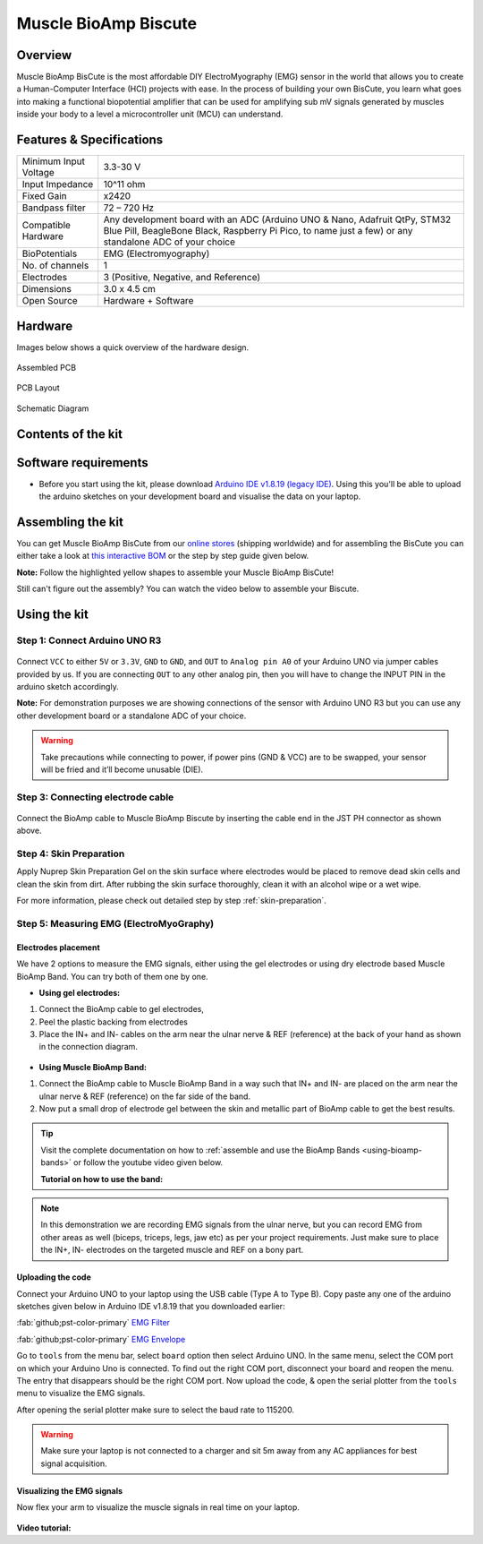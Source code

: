 .. _muscle-bioamp-biscute:

Muscle BioAmp Biscute
######################

Overview
*********
Muscle BioAmp BisCute is the most affordable DIY ElectroMyography (EMG) sensor in the world that allows you to create a
Human-Computer Interface (HCI) projects with ease. In the process of building your own BisCute, you learn what goes 
into making a functional biopotential amplifier that can be used for amplifying sub mV signals generated by muscles 
inside your body to a level a microcontroller unit (MCU) can understand.

.. figure:: media/Muscle_BioAmp_BisCute.*
    :width: 800
    :align: center


Features & Specifications
***************************

+-----------------------+-------------------------------------------------------------------------------------------------------------------------------------------------------------------------------------------------------+
| Minimum Input Voltage | 3.3-30 V                                                                                                                                                                                              |
+-----------------------+-------------------------------------------------------------------------------------------------------------------------------------------------------------------------------------------------------+
| Input Impedance       | 10^11 ohm                                                                                                                                                                                             |
+-----------------------+-------------------------------------------------------------------------------------------------------------------------------------------------------------------------------------------------------+
| Fixed Gain            | x2420                                                                                                                                                                                                 |
+-----------------------+-------------------------------------------------------------------------------------------------------------------------------------------------------------------------------------------------------+
| Bandpass filter       | 72 – 720 Hz                                                                                                                                                                                           |
+-----------------------+-------------------------------------------------------------------------------------------------------------------------------------------------------------------------------------------------------+
| Compatible Hardware   | Any development board with an ADC (Arduino UNO & Nano, Adafruit QtPy, STM32 Blue Pill, BeagleBone Black, Raspberry Pi Pico, to name just a few) or any standalone ADC of your choice                  |
+-----------------------+-------------------------------------------------------------------------------------------------------------------------------------------------------------------------------------------------------+
| BioPotentials         | EMG (Electromyography)                                                                                                                                                                                |
+-----------------------+-------------------------------------------------------------------------------------------------------------------------------------------------------------------------------------------------------+
| No. of channels       | 1                                                                                                                                                                                                     |
+-----------------------+-------------------------------------------------------------------------------------------------------------------------------------------------------------------------------------------------------+
| Electrodes            | 3 (Positive, Negative, and Reference)                                                                                                                                                                 |
+-----------------------+-------------------------------------------------------------------------------------------------------------------------------------------------------------------------------------------------------+
| Dimensions            | 3.0 x 4.5 cm                                                                                                                                                                                          |
+-----------------------+-------------------------------------------------------------------------------------------------------------------------------------------------------------------------------------------------------+
| Open Source           | Hardware + Software                                                                                                                                                                                   |
+-----------------------+-------------------------------------------------------------------------------------------------------------------------------------------------------------------------------------------------------+

Hardware
**********
Images below shows a quick overview of the hardware design.

.. only:: html

    .. grid:: 1 1 2 2
        :margin: 4 4 0 0 
        :gutter: 2

        .. grid-item::    
            
            .. card::

                PCB Front
                ^^^^^
                .. figure:: media/front.*

        .. grid-item::
            
            .. card::

                PCB Back
                ^^^^^
                .. figure:: media/back.*    

.. only:: latex

    .. figure:: media/front.*
        :width: 50%

    .. figure:: media/back.*
        :width: 50%    

.. figure:: media/assembled.*
    :align: center
    :width: 50%

    Assembled PCB

.. figure:: media/dimensions.*
    :align: center
    :width: 100%

    PCB Layout

.. figure:: media/schematic.*
    :align: center   
    :width: 90%

    Schematic Diagram

Contents of the kit
********************

.. figure:: media/kit-contents.*
    :align: center
    :width: 60%

Software requirements
**********************

- Before you start using the kit, please download `Arduino IDE v1.8.19 (legacy IDE) <https://www.arduino.cc/en/software>`_. Using this you'll be able to upload the arduino sketches on your development board and visualise the data on your laptop.
    
.. figure:: ../../../kits/diy-neuroscience/basic/media/arduino-ide.*

Assembling the kit
********************

You can get Muscle BioAmp BisCute from our `online stores <https://linktr.ee/Upside_Down_Labs_stores>`_ (shipping worldwide) and for assembling the BisCute you can either take a look at `this interactive BOM <https://upsidedownlabs.github.io/Muscle-BioAmp-BisCute/>`_ or the step by step guide given below. 

**Note:** Follow the highlighted yellow shapes to assemble your Muscle BioAmp BisCute!

.. only:: html

  .. grid:: 1 1 3 3
      :margin: 2 2 0 0 
      :gutter: 2

      .. grid-item::
          
          .. figure:: media/Assembly/001_Board.*

              **Step 1 - Bare Board**

      .. grid-item::

          .. figure:: media/Assembly/002_100K_Resistor.*
              
              **Step 2 - 100K Resistors** 

      .. grid-item::

          .. figure:: media/Assembly/003_10K_Resistors.*

              **Step 3 - 10K Resistors** 

      .. grid-item::

          .. figure:: media/Assembly/004_1M_Resistors.*

              **Step 4 - 1M Resistors** 

      .. grid-item::

          .. figure:: media/Assembly/005_330R_Resistors.*

              **Step 5 - 330R Resistors** 

      .. grid-item::

          .. figure:: media/Assembly/006_220K_Resistor.*

              **Step 6 - 220K Resistor** 

      .. grid-item::

          .. figure:: media/Assembly/007_4.7nF_Capacitor.*

              **Step 7 - 4.7nF Capacitor** 

      .. grid-item::

          .. figure:: media/Assembly/008_2.2uF_Capacitor.*

              **Step 8 - 2.2uF Capacitor** 

      .. grid-item::

          .. figure:: media/Assembly/009_470uF_Capacitor.*

              **Step 9 - 470uF Capacitor** 

      .. grid-item::

          .. figure:: media/Assembly/010_100nF_Capacitors.*

              **Step 10 - 100nF Capacitors** 

      .. grid-item::

          .. figure:: media/Assembly/011_1nF_Capacitors.*

              **Step 11 - 1nF Capacitors** 

      .. grid-item::

          .. figure:: media/Assembly/012_1K_Resistor.*

              **Step 12 - 1K Resistor** 

      .. grid-item::

          .. figure:: media/Assembly/013_Connector.*

              **Step 13 - BioAmp Connector** 

      .. grid-item::

          .. figure:: media/Assembly/014_HeaderPin.*

              **Step 14 - Header Pins** 

      .. grid-item::

          .. figure:: media/Assembly/015_IC.*

              **Step 15 - IC** 

.. only:: latex

    .. list-table::

      * - .. figure:: media/Assembly/001_Board.*

             Bare PCB

        - .. figure:: media/Assembly/002_100K_Resistor.*

             100K Resistor

        - .. figure:: media/Assembly/003_10K_Resistors.*

             10K Resistors

        - .. figure:: media/Assembly/004_1M_Resistors.*

             1M Resistors

    .. list-table:: 

      * - .. figure:: media/Assembly/005_330R_Resistors.*

             330R Resistors

        - .. figure:: media/Assembly/006_220K_Resistor.*

             220K Resistor

        - .. figure:: media/Assembly/007_4.7nF_Capacitor.*

             4.7nF Capacitor

        - .. figure:: media/Assembly/008_2.2uF_Capacitor.*

             2.2uF Capacitor

    .. list-table:: 

      * - .. figure:: media/Assembly/009_470uF_Capacitor.*

             470uF Capacitor

        - .. figure:: media/Assembly/010_100nF_Capacitors.*

             100nF Capacitors

        - .. figure:: media/Assembly/011_1nF_Capacitors.*

             1nF Capacitors

        - .. figure:: media/Assembly/012_1K_Resistor.*

             1K Resistor

    .. list-table:: 

      * - .. figure:: media/Assembly/013_Connector.*

             BioAmp Connector

        - .. figure:: media/Assembly/014_HeaderPin.*

             Header Pins

        - .. figure:: media/Assembly/015_IC.*

             IC          
        - 

Still can't figure out the assembly? You can watch the video below to assemble your Biscute.

.. youtube:: 2dzW6pVT1L8
    :width: 100%
    :align: center

Using the kit
****************

Step 1: Connect Arduino UNO R3
=================================

.. figure:: media/arduino-biscute-connection.*
    :width: 80%

Connect ``VCC`` to either ``5V`` or ``3.3V``, ``GND`` to ``GND``, and ``OUT`` to ``Analog pin A0`` of your Arduino UNO via jumper cables provided by us. If you are connecting ``OUT`` to any other analog pin, then you will have to change the INPUT PIN in the arduino sketch accordingly.

**Note:** For demonstration purposes we are showing connections of the sensor with Arduino UNO R3 but you can use any other development board or a standalone ADC of your choice.

.. warning:: Take precautions while connecting to power, if power pins (GND & VCC) are to be swapped, your sensor will be fried and it’ll become unusable (DIE).

Step 3: Connecting electrode cable
========================================

.. figure:: media/biscute-cable-connection.*
    :width: 80%

Connect the BioAmp cable to Muscle BioAmp Biscute by inserting the cable end in the JST PH connector as shown above.

Step 4: Skin Preparation
===============================================

Apply Nuprep Skin Preparation Gel on the skin surface where electrodes would be placed to remove dead skin cells and clean the skin from dirt. After rubbing the skin surface thoroughly, clean it with an alcohol wipe or a wet wipe.

For more information, please check out detailed step by step :ref:`skin-preparation`.

Step 5: Measuring EMG (ElectroMyoGraphy)
===============================================

Electrodes placement
---------------------

We have 2 options to measure the EMG signals, either using the gel electrodes or using dry electrode based Muscle BioAmp Band. You can try both of them one by one.

- **Using gel electrodes:**

1. Connect the BioAmp cable to gel electrodes,
2. Peel the plastic backing from electrodes
3. Place the IN+ and IN- cables on the arm near the ulnar nerve & REF (reference) at the back of your hand as shown in the connection diagram.

.. figure:: media/biscute-emg.*
    :align: center

- **Using Muscle BioAmp Band:**

1. Connect the BioAmp cable to Muscle BioAmp Band in a way such that IN+ and IN- are placed on the arm near the ulnar nerve & REF (reference) on the far side of the band.
2. Now put a small drop of electrode gel between the skin and metallic part of BioAmp cable to get the best results.

.. tip:: Visit the complete documentation on how to :ref:`assemble and use the BioAmp Bands <using-bioamp-bands>` or follow the youtube video given below.

   **Tutorial on how to use the band:**

   .. youtube:: xYZdw0aesa0
       :align: center
       :width: 100%

.. note:: In this demonstration we are recording EMG signals from the ulnar nerve, but you can record EMG from other areas as well (biceps, triceps, legs, jaw etc) as per your project requirements. Just make sure to place the IN+, IN- electrodes on the targeted muscle and REF on a bony part.

Uploading the code
---------------------

Connect your Arduino UNO to your laptop using the USB cable (Type A to Type B). Copy paste any one of the arduino sketches given below in Arduino IDE v1.8.19 that you downloaded earlier:
    
:fab:`github;pst-color-primary` `EMG Filter <https://github.com/upsidedownlabs/Muscle-BioAmp-Arduino-Firmware/blob/main/2_EMGFilter/2_EMGFilter.ino>`_

:fab:`github;pst-color-primary` `EMG Envelope <https://github.com/upsidedownlabs/Muscle-BioAmp-Arduino-Firmware/blob/main/3_EMGEnvelope/3_EMGEnvelope.ino>`_

Go to ``tools`` from the menu bar, select ``board`` option then select Arduino UNO. In the same menu, 
select the COM port on which your Arduino Uno is connected. To find out the right COM port, 
disconnect your board and reopen the menu. The entry that disappears should be the 
right COM port. Now upload the code, & open the serial plotter from the ``tools`` menu to visualize 
the EMG signals. 

After opening the serial plotter make sure to select the baud rate to 115200.

.. warning:: Make sure your laptop is not connected to a charger and sit 5m away from any AC appliances for best signal acquisition.

Visualizing the EMG signals
----------------------------

Now flex your arm to visualize the muscle signals in real time on your laptop.

.. figure:: media/using-biscute.*
    :align: center
    
**Video tutorial:**

.. youtube:: ujFsAE0E0nk
    :align: center
    :width: 100%
